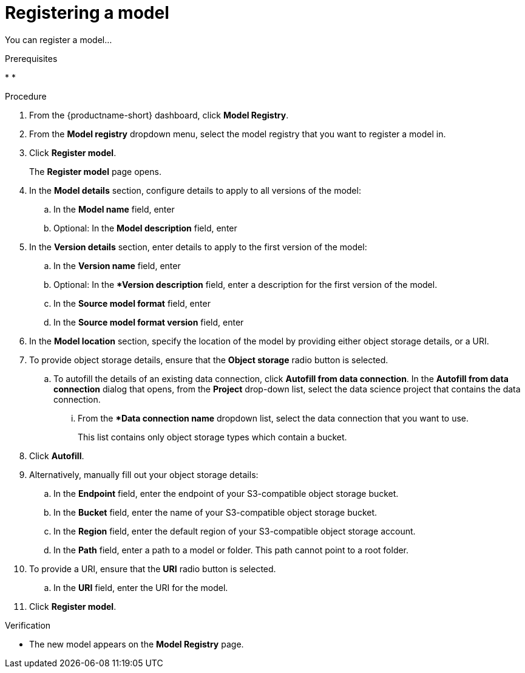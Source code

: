 :_module-type: PROCEDURE

[id='registering-a-model_{context}']
= Registering a model

[role='_abstract']
You can register a model...

.Prerequisites
* 
* 

.Procedure
. From the {productname-short} dashboard, click *Model Registry*.
. From the *Model registry* dropdown menu, select the model registry that you want to register a model in.
. Click *Register model*.
+
The *Register model* page opens.
. In the *Model details* section, configure details to apply to all versions of the model:
.. In the **Model name** field, enter
.. Optional: In the **Model description** field, enter
. In the *Version details* section, enter details to apply to the first version of the model:
.. In the *Version name* field, enter
.. Optional: In the **Version description* field, enter a description for the first version of the model.
.. In the **Source model format** field, enter
.. In the **Source model format version** field, enter
. In the *Model location* section, specify the location of the model by providing either object storage details, or a URI.
. To provide object storage details, ensure that the *Object storage* radio button is selected. 
.. To autofill the details of an existing data connection, click *Autofill from data connection*. In the *Autofill from data connection* dialog that opens, from the *Project* drop-down list, select the data science project that contains the data connection.
... From the **Data connection name* dropdown list, select the data connection that you want to use. 
+
This list contains only object storage types which contain a bucket.
. Click *Autofill*.
. Alternatively, manually fill out your object storage details:
.. In the *Endpoint* field, enter the endpoint of your S3-compatible object storage bucket.
.. In the *Bucket* field, enter the name of your S3-compatible object storage bucket.
.. In the *Region* field, enter the default region of your S3-compatible object storage account.
.. In the **Path** field, enter a path to a model or folder. This path cannot point to a root folder.
. To provide a URI, ensure that the *URI* radio button is selected.
.. In the *URI* field, enter the URI for the model.
. Click *Register model*.

.Verification
* The new model appears on the *Model Registry* page.

// [role="_additional-resources"]
// .Additional resources
// * TODO or delete
